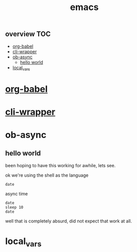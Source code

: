 # _*_ mode:org _*_
#+TITLE: emacs
#+STARTUP: indent
#+OPTIONS: toc:nil


** overview :TOC:
- [[#org-babel][org-babel]]
- [[#cli-wrapper][cli-wrapper]]
- [[#ob-async][ob-async]]
  - [[#hello-world][hello world]]
- [[#local_vars][local_vars]]

* [[file:./org-babel.org][org-babel]]
* [[file:./cli-wrapper.org][cli-wrapper]]

* ob-async
** hello world
been hoping to have this working for awhile, lets see.

ok we're using the shell as the language
#+BEGIN_SRC shell 
date
#+END_SRC

#+RESULTS:
: Mon Oct 15 21:10:11 PDT 2018

async time
#+BEGIN_SRC shell :async
date 
sleep 10
date
#+END_SRC

#+RESULTS:
| Mon | Oct | 15 | 21:10:46 | PDT | 2018 |
| Mon | Oct | 15 | 21:10:56 | PDT | 2018 |

well that is completely absurd, did not expect that work at all.

* local_vars
  # Local Variables:
  # eval: (wiki-mode)
  # End:
